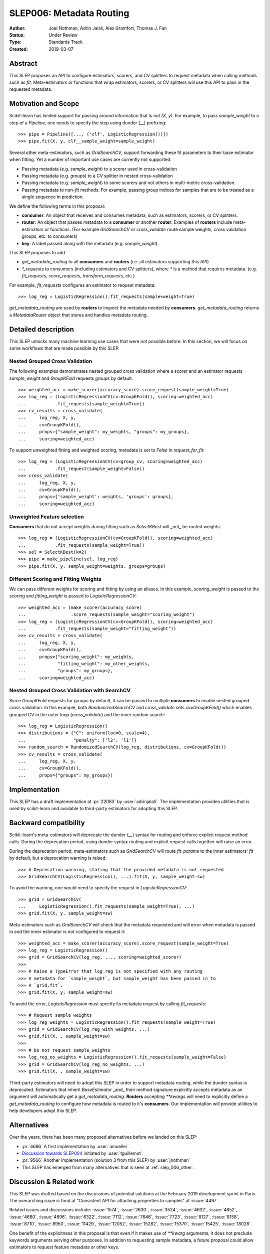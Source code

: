.. _slep_006:

=========================
SLEP006: Metadata Routing
=========================

:Author: Joel Nothman, Adrin Jalali, Alex Gramfort, Thomas J. Fan
:Status: Under Review
:Type: Standards Track
:Created: 2019-03-07

Abstract
--------

This SLEP proposes an API to configure estimators, scorers, and CV splitters to
request metadata when calling methods such as `fit`. Meta-estimators or
functions that wrap estimators, scorers, or CV splitters will use this API
to pass in the requested metadata.

Motivation and Scope
--------------------

Scikit-learn has limited support for passing around information that is not
`(X, y)`. For example, to pass `sample_weight` to a step of a `Pipeline`, one
needs to specify the step using dunder (`__`)  prefixing::

    >>> pipe = Pipeline([..., ('clf', LogisticRegression())])
    >>> pipe.fit(X, y, clf__sample_weight=sample_weight)

Several other meta-estimators, such as `GridSearchCV`, support forwarding these
fit parameters to their base estimator when fitting. Yet a number of important
use cases are currently not supported.

* Passing metadata (e.g. `sample_weight`) to a scorer used in cross-validation
* Passing metadata (e.g. `groups`) to a CV splitter in nested cross-validation
* Passing metadata (e.g. `sample_weight`) to some scorers and not others in
  multi-metric cross-validation.
* Passing metadata to non-`fit` methods. For example, passing group indices
  for samples that are to be treated as a single sequence in prediction.

We define the following terms in this proposal:

* **consumer**: An object that receives and consumes metadata, such as
  estimators, scorers, or CV splitters.

* **router**: An object that passes metadata to a **consumer** or
  another **router**. Examples of **routers** include meta-estimators or
  functions. (For example `GridSearchCV` or `cross_validate` route sample
  weights, cross validation groups, etc. to consumers)

* **key**: A label passed along with the metadata (e.g. `sample_weight`).

This SLEP proposes to add

* `get_metadata_routing` to all **consumers** and **routers**
  (i.e. all estimators supporting this API)
* `*_requests` to consumers (including estimators and CV splitters),
  where `*` is a method that requires metadata. (e.g. `fit_requests`,
  `score_requests`, `transform_requests`, etc.)

For example, `fit_requests` configures an estimator to request metadata::

    >>> log_reg = LogisticRegression().fit_requests(sample+weight=True)

`get_metadata_routing` are used by **routers** to inspect the metadata needed
by  **consumers**. `get_metadata_routing` returns a `MetadataRouter`
object that stores and handles metadata routing.

Detailed description
--------------------

This SLEP unlocks many machine learning use cases that were not possible
before. In this section, we will focus on some workflows that are made possible
by this SLEP.

Nested Grouped Cross Validation
~~~~~~~~~~~~~~~~~~~~~~~~~~~~~~~

The following examples demonstrates nested grouped cross validation
where a scorer and an estimator requests `sample_weight` and `GroupKFold`
requests `groups` by default::

    >>> weighted_acc = make_scorer(accuracy_score).score_request(sample_weight=True)
    >>> log_reg = (LogisticRegressionCV(cv=GroupKFold(), scoring=weighted_acc)
    ...           .fit_requests(sample_weight=True))
    >>> cv_results = cross_validate(
    ...     log_reg, X, y,
    ...     cv=GroupKFold(),
    ...     props={"sample_weight": my_weights, "groups": my_groups},
    ...     scoring=weighted_acc)

To support unweighted fitting and weighted scoring, metadata is set to `False`
in `request_for_fit`::

    >>> log_reg = (LogisticRegressionCV(cv=group_cv, scoring=weighted_acc)
    ...           .fit_request(sample_weight=False))
    >>> cross_validate(
    ...     log_reg, X, y,
    ...     cv=GroupKFold(),
    ...     props={'sample_weight': weights, 'groups': groups},
    ...     scoring=weighted_acc)

Unweighted Feature selection
~~~~~~~~~~~~~~~~~~~~~~~~~~~~

**Consumers** that do not accept weights during fitting such as `SelectKBest`
will _not_ be routed weights::

    >>> log_reg = (LogisticRegressionCV(cv=GroupKFold(), scoring=weighted_acc)
    ...           .fit_requests(sample_weight=True))
    >>> sel = SelectKBest(k=2)
    >>> pipe = make_pipeline(sel, log_reg)
    >>> pipe.fit(X, y, sample_weight=weights, groups=groups)

Different Scoring and Fitting Weights
~~~~~~~~~~~~~~~~~~~~~~~~~~~~~~~~~~~~~

We can pass different weights for scoring and fitting by using an aliases. In
this example, `scoring_weight` is passed to the scoring and `fitting_weight`
is passed to `LogisticRegressionCV`::

    >>> weighted_acc = (make_scorer(accuracy_score)
    ...                 .score_requests(sample_weight="scoring_weight")
    >>> log_reg = (LogisticRegressionCV(cv=GroupKFold(), scoring=weighted_acc)
    ...           .fit_requests(sample_weight="fitting_weight"))
    >>> cv_results = cross_validate(
    ...     log_reg, X, y,
    ...     cv=GroupKFold(),
    ...     props={"scoring_weight": my_weights,
    ...            "fitting_weight": my_other_weights,
    ...            "groups": my_groups},
    ...     scoring=weighted_acc)

Nested Grouped Cross Validation with SearchCV
~~~~~~~~~~~~~~~~~~~~~~~~~~~~~~~~~~~~~~~~~~~~~

Since `GroupKFold` requests for groups by default, it can be passed to multiple
**consumers** to enable nested grouped cross validation. In this example,
both `RandomizedSearchCV` and `cross_validate` sets `cv=GroupKFold()` which enables
grouped CV in the outer loop (`cross_validate`) and the inner random search::

    >>> log_reg = LogisticRegression()
    >>> distributions = {"C": uniform(loc=0, scale=4),
    ...                  "penalty": ['l2', 'l1']}
    >>> random_search = RandomizedSearchCV(log_reg, distributions, cv=GroupKFold())
    >>> cv_results = cross_validate(
    ...     log_reg, X, y,
    ...     cv=GroupKFold(),
    ...     props={"groups": my_groups})

Implementation
--------------

This SLEP has a draft implementation at :pr:`22083` by :user:`adrinjalali`. The
implementation provides utilities that is used by scikit-learn and available to
third-party estimators for adopting this SLEP.

Backward compatibility
----------------------

Scikit-learn's meta-estimators will deprecate the dunder (`__`) syntax for
routing and enforce explicit request method calls. During the deprecation
period, using dunder syntax routing and explicit request calls together will
raise an error.

During the deprecation period, meta-estimators such as `GridSearchCV` will
route `fit_params` to the inner estimators' `fit` by default, but
a deprecation warning is raised::

    >>> # Deprecation warning, stating that the provided metadata is not requested
    >>> GridSearchCV(LogisticRegression(), ...).fit(X, y, sample_weight=sw)

To avoid the warning, one would need to specify the request in
`LogisticRegressionCV`::

    >>> grid = GridSearchCV(
    ...     LogisticRegression().fit_requests(sample_weight=True), ...)
    >>> grid.fit(X, y, sample_weight=sw)

Meta-estimators such as `GridSearchCV` will check that the metadata requested
and will error when metadata is passed in and the inner estimator is
not configured to request it::

    >>> weighted_acc = make_scorer(accuracy_score).score_request(sample_weight=True)
    >>> log_reg = LogisticRegression()
    >>> grid = GridSearchCV(log_reg, ..., scoring=weighted_scorer)
    >>>
    >>> # Raise a TypeError that log_reg is not specified with any routing
    >>> # metadata for `sample_weight`, but sample_weight has been passed in to
    >>> # `grid.fit`.
    >>> grid.fit(X, y, sample_weight=sw)

To avoid the error, `LogisticRegression` must specify its metadata request by calling
`fit_requests`::

    >>> # Request sample weights
    >>> log_reg_weights = LogisticRegression().fit_requests(sample_weight=True)
    >>> grid = GridSearchCV(log_reg_with_weights, ...)
    >>> grid.fit(X, , sample_weight=sw)
    >>>
    >>> # Do not request sample_weights
    >>> log_reg_no_weights = LogisticRegression().fit_requests(sample_weight=False)
    >>> grid = GridSearchCV(log_reg_no_weights, ...)
    >>> grid.fit(X, , sample_weight=sw)

Third-party estimators will need to adopt this SLEP in order to support metadata
routing, while the dunder syntax is deprecated. Estimators that inherit
`BaseEstimator` _and_ their method signature explicitly accepts metadata as an
argument will automatically get a `get_metadata_routing`. **Routers** accepting
`**kwargs` will need to explicitly define a `get_metadata_routing` to configure
how metadata is routed to it's **consumers**. Our implementation will provide
utilities to help developers adopt this SLEP.

Alternatives
------------

Over the years, there has been many proposed alternatives before we landed
on this SLEP:

* :pr:`4696` A first implementation by :user:`amueller`
* `Discussion towards SLEP004
  <https://github.com/scikit-learn/enhancement_proposals/pull/6>`__ initiated
  by :user:`tguillemot`.
* :pr:`9566` Another implementation (solution 3 from this SLEP)
  by :user:`jnothman`
* This SLEP has emerged from many alternatives that is seen at
  :ref:`slep_006_other`.

Discussion & Related work
-------------------------

This SLEP was drafted based on the discussions of potential solutions
at the February 2019 development sprint in Paris. The overarching issue is
fond at "Consistent API for attaching properties to samples" at :issue:`4497`.

Related issues and discussions include: :issue:`1574`, :issue:`2630`,
:issue:`3524`, :issue:`4632`, :issue:`4652`, :issue:`4660`, :issue:`4696`,
:issue:`6322`, :issue:`7112`, :issue:`7646`, :issue:`7723`, :issue:`8127`,
:issue:`8158`, :issue:`8710`, :issue:`8950`, :issue:`11429`, :issue:`12052`,
:issue:`15282`, :issue:`15370`, :issue:`15425`, :issue:`18028`.

One benefit of the explicitness in this proposal is that even if it makes use
of `**kwarg` arguments, it does not preclude keywords arguments serving other
purposes.  In addition to requesting sample metadata, a future proposal could
allow estimators to request feature metadata or other keys.

References and Footnotes
------------------------

.. [1] Each SLEP must either be explicitly labeled as placed in the public
   domain (see this SLEP as an example) or licensed under the `Open
   Publication License`_.
.. _Open Publication License: https://www.opencontent.org/openpub/


Copyright
---------

This document has been placed in the public domain. [1]_
